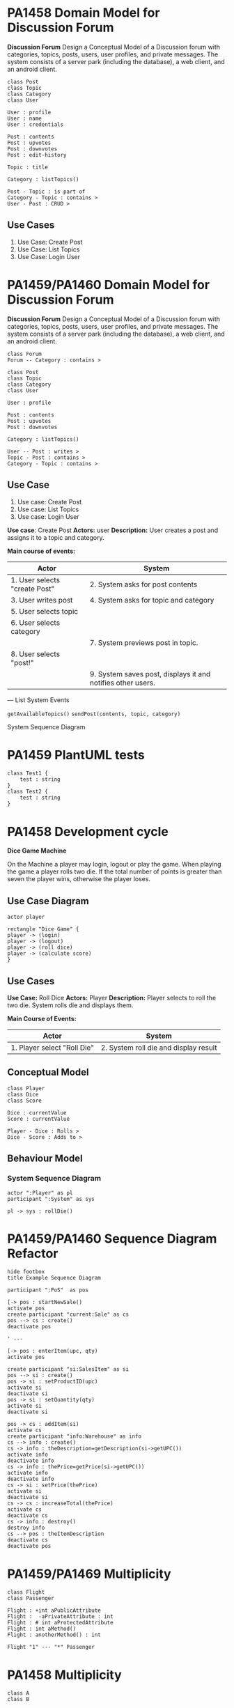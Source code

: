 * PA1458 Domain Model for Discussion Forum
*Discussion Forum*
Design a Conceptual Model of a Discussion forum with categories, topics,
posts, users, user profiles, and private messages. The system consists of a
server park (including the database), a web client, and an android client.

  #+begin_src plantuml :file DM-DF-pa1458.png
class Post
class Topic
class Category
class User

User : profile
User : name
User : credentials

Post : contents
Post : upvotes
Post : downvotes
Post : edit-history

Topic : title

Category : listTopics()

Post - Topic : is part of
Category - Topic : contains >
User - Post : CRUD >
  #+end_src

  #+RESULTS:
  [[file:DM-DF-pa1458.png]]

** Use Cases
1. Use Case: Create Post
2. Use Case: List Topics
3. Use Case: Login User

* PA1459/PA1460 Domain Model for Discussion Forum
*Discussion Forum*
Design a Conceptual Model of a Discussion forum with categories, topics,
posts, users, user profiles, and private messages. The system consists of a
server park (including the database), a web client, and an android client.

#+begin_src plantuml :file DM-DF-pa1459.png
class Forum
Forum -- Category : contains >

class Post
class Topic
class Category
class User

User : profile

Post : contents
Post : upvotes
Post : downvotes

Category : listTopics()

User -- Post : writes >
Topic - Post : contains >
Category - Topic : contains >
#+end_src

#+RESULTS:
[[file:DM-DF-pa1459.png]]

** Use Case
1. Use case: Create Post
2. Use case: List Topics
3. Use case: Login User

*Use case*: Create Post
*Actors:* user
*Description:* User creates a post and assigns it to a topic and category.

*Main course of events:*
| Actor                         | System                                                      |
|-------------------------------+-------------------------------------------------------------|
| 1. User selects "create Post" | 2. System asks for post contents                            |
| 3. User writes post           | 4. System asks for topic and category                       |
| 5. User selects topic         |                                                             |
| 6. User selects category      |                                                             |
|                               | 7. System previews post in topic.                           |
| 8. User selects "post!"       |                                                             |
|                               | 9. System saves post, displays it and notifies other users. |
|-------------------------------+-------------------------------------------------------------|

---
List System Events

=getAvailableTopics()=
=sendPost(contents, topic, category)=

System Sequence Diagram
* PA1459 PlantUML tests
  #+begin_src plantuml :file 2021-tsts.png
class Test1 {
    test : string
}
class Test2 {
    test : string
} 
  #+end_src

  #+RESULTS:
  [[file:2021-tsts.png]]
* PA1458 Development cycle
*Dice Game Machine*

On the Machine a player may login, logout or play the game.
When playing the game a player rolls two die. If the total number of points is greater
than seven the player wins, otherwise the player loses.

** Use Case Diagram
   #+begin_src plantuml :file 2021-PA1458-ucd.png
actor player

rectangle "Dice Game" {
player -> (login)
player -> (logout)
player -> (roll dice)
player -> (calculate score)
}
   #+end_src

   #+RESULTS:
   [[file:2021-PA1458-ucd.png]]

** Use Cases
*Use Case:* Roll Dice
*Actors:* Player
*Description:* Player selects to roll the two die. System rolls die and displays them.

*Main Course of Events:*
| Actor                       | System                                |
|-----------------------------+---------------------------------------|
| 1. Player select "Roll Die" | 2. System roll die and display result |
|-----------------------------+---------------------------------------|

** Conceptual Model
   #+begin_src plantuml :file 2021-PA1458-conceptual-model.png
 class Player
 class Dice
 class Score

 Dice : currentValue
 Score : currentValue
  
 Player - Dice : Rolls >
 Dice - Score : Adds to >
   #+end_src

   #+RESULTS:
   [[file:2021-PA1458-conceptual-model.png]]

** Behaviour Model
*** System Sequence Diagram
 #+begin_src plantuml :file 2021-PA1458-SSD.png
 actor ":Player" as pl
 participant ":System" as sys

 pl -> sys : rollDie()
 #+end_src

 #+RESULTS:
 [[file:2021-PA1458-SSD.png]]
* PA1459/PA1460 Sequence Diagram Refactor
#+BEGIN_SRC plantuml :file FSequenceDiagram-refactor.png
hide footbox
title Example Sequence Diagram

participant ":PoS"  as pos

[-> pos : startNewSale()
activate pos
create participant "current:Sale" as cs
pos --> cs : create()
deactivate pos

' ---

[-> pos : enterItem(upc, qty)
activate pos

create participant "si:SalesItem" as si
pos --> si : create()
pos -> si : setProductID(upc)
activate si
deactivate si
pos -> si : setQuantity(qty)
activate si
deactivate si

pos -> cs : addItem(si)
activate cs
create participant "info:Warehouse" as info
cs --> info : create()
cs -> info : theDescription=getDescription(si->getUPC())
activate info
deactivate info
cs -> info : thePrice=getPrice(si->getUPC())
activate info
deactivate info
cs -> si : setPrice(thePrice)
activate si
deactivate si
cs -> cs : increaseTotal(thePrice)
activate cs
deactivate cs
cs -> info : destroy()
destroy info
cs --> pos : theItemDescription
deactivate cs
deactivate pos
#+END_SRC
* PA1459/PA1469 Multiplicity
  #+begin_src plantuml :file 2021-PA1459-PA1460-multiplicity.png
class Flight
class Passenger

Flight : +int aPublicAttribute
Flight :  -aPrivateAttribute : int
Flight : # int aProtectedAttribute
Flight : int aMethod()
Flight : anotherMethod() : int

Flight "1" --- "*" Passenger
  #+end_src

  #+RESULTS:
  [[file:2021-PA1459-PA1460-multiplicity.png]]
* PA1458 Multiplicity
  #+begin_src plantuml :file PA1458-multiplicity.png
class A
class B

A  -- "5+" B

class Flight
class Seat

Flight "1+" -- "*" Seat

C -- D
  #+end_src

  #+RESULTS:
  [[file:PA1458-multiplicity.png]]
* PA1460 Software Architecture
Diary System
---
Write a diary online, make diary entries available to a selection of friends.


  #+begin_src plantuml :file PA1460-SA.png
() "Browse Diary" as bd
() "Write Diary" as wd
() "User Management" as um

package DiarySystem {
[Diary Management]
[User Management]

bd --> [Diary Management]
wd --> [Diary Management]
um --> [User Management]

[Diary Management] --> [Persistent Storage]
[User Management] --> [Persistent Storage]

[User Management] -- [Authentication]
}
  #+end_src

  #+RESULTS:
  [[file:PA1460-SA.png]]

  #+begin_src plantuml :file PA1460-SA-execution.png
'[Diary Management]
'[User Management]
'[Authentication]

node "Load Balancer" {
[loadBalancer]
}
  
node "Browse Diary" {
[Diary]
}

[loadBalancer] --> [Diary]


node "Diary Creator" {
[Diary Entry] - [Diary_]
[Diary Entry] -- [Diary Parser]
}

[Diary] - [Diary_]

database "Storage" {
[Persistent Storage]
}

[Diary Parser] --> [Persistent Storage]
[Persistent Storage] --> [Diary]

  #+end_src

  #+RESULTS:
  [[file:PA1460-SA-execution.png]]
* PA1459/PA1460 Example: BurgerOrderer
** Use Case Order Food
*Use Case* Order food

*Actors* Customer

*Description* A customer arrives at the BurgerOrderer, selects a meal, configures their burger, and orders it.

*Related Use Cases* Pay for order

*Main course of events*

#+LATEX: \begin{scriptsize}
| Actor                                                        | System                                                 |
|--------------------------------------------------------------+--------------------------------------------------------|
| 1. Customer arrives at BurgerOrderer and starts a new order. |                                                        |
|                                                              | 2. System presents options                             |
|                                                              | [single burger, meal, dessert, dring]                  |
| 3. Customer selects "meal"                                   |                                                        |
|                                                              | 4. System presents available meals                     |
| 5. Customer selects a specific meal.                         |                                                        |
|                                                              | 6. System adds the selected meal to the order.         |
|                                                              | 7. System presents configuration options               |
| 8. customer selects "no onions"                              |                                                        |
|                                                              | 9. System adds "no onions" to order.                   |
| 10. customer selects "more bacon!"                           |                                                        |
|                                                              | 11. System adds "more bacon!" to order.                |
| 12. Customer confirms order.                                 |                                                        |
|                                                              | 13. System initiates use case _pay for order_            |
|                                                              | 14. System places order to kitchen and prints receipt. |
|--------------------------------------------------------------+--------------------------------------------------------|

#+LATEX: \end{scriptsize}
** System Sequence Diagram
   #+begin_src plantuml :file PA1459-PA1460-SSD.png
actor ":Customer" as cus
participant ":BurgerOrder" as sys

cus -> sys : startNewOrder()
sys --> cus : presents options

cus -> sys : selectOrderType(theOrderTypeName)
sys --> cus : presents available meals

cus -> sys : selectOrder(theOrderName)
sys --> cus : presents configuration options

cus -> sys : selectConfiguration(theConfigurationName)
sys --> cus : confirms configuration

cus -> sys : confirmOrder()
sys --> cus : printed receipt
   #+end_src

   #+RESULTS:
   [[file:PA1459-PA1460-SSD.png]]

** Interaction Diagrams (Sequence Diagrams)
*** startNewOrder()
    #+begin_src plantuml :file PA1459-PA1460-startNewOrder.png
participant ":BurgerOrderer" as sys

[-> sys : startNewOrder()
activate sys

sys --> "current:Order"  : create()

sys -> ":OrderTypeManager" : getOrderTypes()

[<-- sys : return types of orders
deactivate sys
    #+end_src

    #+RESULTS:
    [[file:PA1459-PA1460-startNewOrder.png]]
*** selectOrderType()
    #+begin_src plantuml :file PA1459-PA1460-selectOrderType.png
participant ":BurgerOrderer" as sys

[-> sys : selectOrderType(theOrderTypeName)
activate sys
sys -> ":OrderTypeManager" : getOrderType(theOrderTypeName)
activate ":OrderTypeManager"
":OrderTypeManager" -> "currentOrderType:OrderType" : create()
":OrderTypeManager" --> sys : return currentOrderType
deactivate ":OrderTypeManager"

sys -> "currentOrderType:OrderType" : getAvailableOptions()
activate "currentOrderType:OrderType"
deactivate "currentOrderType:OrderType"

[<-- sys : return available order options
deactivate sys    
    #+end_src

    #+RESULTS:
    [[file:PA1459-PA1460-selectOrderType.png]]

*** selectOrder()
    #+begin_src plantuml :file PA1459-PA1460-selectOrder.png
participant ":BurgerOrderer" as sys

[-> sys : selectOrder(theOrderName) ' e.g. "Metric Ton Beef n' Bacon"
activate sys
sys -> "currentOrderType:OrderType" : selectOrder(theOrderName)
activate "currentOrderType:OrderType"

"currentOrderType:OrderType" --> "theOrderItem:OrderItem" : create()

"currentOrderType:OrderType" --> sys : returns theOrderItem
deactivate "currentOrderType:OrderType"

sys -> "current:Order" : addItem(theOrderItem)
sys -> "theOrderItem:OrderItem" : getConfigurationOptions()

[<-- sys : return list of configuration options
deactivate sys    
    #+end_src

    #+RESULTS:
    [[file:PA1459-PA1460-selectOrder.png]]

*** selectConfiguration()
    #+begin_src plantuml :file PA1459-PA1460-selectConfiguration.png
participant ":BurgerOrderer" as sys

[-> sys : selectConfiguration(theConfigurationName)
' e.g. "more bacon!"
activate sys
sys -> "currentOrderType:OrderType" : theCO=createConfiguration(theConfigurationName)
activate "currentOrderType:OrderType"
"currentOrderType:OrderType" --> "theConfigurationOption:ConfigurationItem" : create()
deactivate "currentOrderType:OrderType"

sys -> "current:Order" : addItem(theConfigurationOption)

deactivate sys    
    #+end_src

    #+RESULTS:
    [[file:PA1459-PA1460-selectConfiguration.png]]

*** confirmOrder()
    #+begin_src plantuml :file PA1459-PA14560-confirmOrder.png
participant ":BurgerOrderer" as sys

[-> sys : confirmOrder()
activate sys

sys -> ":Payment" : executePayment()
activate ":Payment"
deactivate ":Payment"

sys -> "current:Order" : sendOrder()
activate "current:Order"
"current:Order" -> ":KitchenController" : sendItems(orderItems)
activate ":KitchenController"
deactivate ":KitchenController"
deactivate "current:Order"

sys -> "current:Order" : printReceipt()
activate "current:Order"
deactivate "current:Order"    
deactivate sys
    #+end_src

    #+RESULTS:
    [[file:PA1459-PA14560-confirmOrder.png]]

** Class Diagram -- First version
In this version, I have simply merged all of the interaction diagrams above. As is seen, this means that associations between classes are duplicated, and some associations are made to the sub-class when they should be moved up to a super-class instead. I present this as a first version, and then I will clean it up and simplify it a bit.

   #+begin_src plantuml :file PA1459-PA1460-classDiagram.png
' startNewOrder()
' --------------------
class BurgerOrderer
class Order
class OrderTypeManager

BurgerOrderer : startNewOrder()
OrderTypeManager : getOrderTypes()

BurgerOrderer - Order
BurgerOrderer - OrderTypeManager

' selectOrderType()
' --------------------
class BurgerOrderer
class OrderTypeManager
class OrderType

BurgerOrderer : selectOrderType(theOrderTypeName)
OrderTypeManager : getOrderType(theOrderTypeName)
OrderType : getAvailableOptions()

BurgerOrderer - OrderTypeManager
BurgerOrderer - OrderType
OrderTypeManager - OrderType

' selectOrder()
' --------------------
class BurgerOrderer
class OrderType
class OrderItem
class Order

BurgerOrderer : selectOrder(theOrderName)
OrderType : selectOrder(theOrderName)
Order : addItem()
OrderItem : getConfigurationOptions()

BurgerOrderer - OrderType
OrderType - OrderItem
BurgerOrderer - OrderItem
BurgerOrderer - Order

' selectConfiguration()
' --------------------
class BurgerOrderer
class OrderType
class ConfigurationItem
class Order

BurgerOrderer : selectConfiguration(theConfigurationName)
OrderType : createConfiguration(theConfigurationName)
Order : addItem()

BurgerOrderer - OrderType
OrderType - ConfigurationItem
BurgerOrderer - AbstractOrderItem

' adding a few inheritance hierarchies that I think will be needed
AbstractOrderItem <|-- ConfigurationItem
AbstractOrderItem <|-- OrderItem

OrderType <|-- MealOrderType
OrderType <|-- SingleBurgerOrderType
OrderType <|-- DessertOrderType


' confirmOrder()
' --------------------
class BurgerOrderer
class Payment
class Order
class KitchenController
   
BurgerOrderer : confirmOrder()
Order : sendOrder()
Order : printReceipt()

BurgerOrderer - Payment
BurgerOrderer - Order
BurgerOrderer - KitchenController


   #+end_src

   #+RESULTS:
   [[file:PA1459-PA1460-classDiagram.png]]

** Class Diagram -- Simplified
Please see the comments in the code below for information about what I have done and why,.

   #+begin_src plantuml :file PA1459-PA1460-classDiagram-simplified.png
' startNewOrder()
' --------------------
class BurgerOrderer
class Order
class OrderTypeManager

BurgerOrderer : startNewOrder()

' Replaced "getOrderTypes()"  with "listOrderTypes()" since this is slightly clearer.
OrderTypeManager : listOrderTypes()

' Replaced the single dash with a double dash to put BurgerOrderer on top of the other classes.
BurgerOrderer -- Order

BurgerOrderer - OrderTypeManager

' selectOrderType()
' --------------------
' I don't really need to re-declare BurgerOrderer or OrderTypeManager
' but nothing is added to the final result if I keep them so for simplicity's
' sake, I'll leave them as they are.
class BurgerOrderer
class OrderTypeManager

' For reasons that I will expand upon later
' I want OrderType to be abstract.
abstract class OrderType

BurgerOrderer : selectOrderType(theOrderTypeName)
OrderTypeManager : getOrderType(theOrderTypeName)

' Replaced "getAvailableOptions()" with "listOrderOptions()"
OrderType : listOrderOptions()

' Remove this association to avoid multiple lines in the diagram
' BurgerOrderer - OrderTypeManager

' Replaced single dash with double dashes
BurgerOrderer -- OrderType
OrderTypeManager -- OrderType : creates >

' selectOrder()
' --------------------
class BurgerOrderer
class OrderType
class OrderItem
class Order

BurgerOrderer : selectOrder(theOrderName)

' renamed selectOrder() => createOrderItem()
OrderType : createOrderItem(theOrderName)

Order : addItem()
OrderItem : getConfigurationOptions()


' Duplicates
'BurgerOrderer - OrderType
'BurgerOrderer - Order

' Replaced single dash with double dashes
' Added information that OrderType merely creates OrderItem
OrderType -- OrderItem : creates >
BurgerOrderer -- OrderItem

' selectConfiguration()
' --------------------
class BurgerOrderer
class OrderType
class Order

' See discussion below why I remove this
' class ConfigurationItem


BurgerOrderer : selectConfiguration(theConfigurationName)
OrderType : createConfiguration(theConfigurationName)

' Duplicate
' Order : addItem()

' Duplicates
'BurgerOrderer - OrderType

' The following two associations are a bit tricky. I want to abstract
' "ConfigurationItem" and "OrderItem" to something more generic, and I
' want to collectively call these OrderItems, i.e. the base class should
' be called OrderItem. With sub-classes ConfigurationOrderItem and
' -- perhaps -- MealOrderItem?  so the association from OrderType will go
' to the abstract base class OrderItem (even if it is a configurationOrderItem
' that is being created right now. And that makes the associations
'  duplicates to already stated associations above. So I remove them.

' OrderType - ConfigurationItem
' BurgerOrderer - AbstractOrderItem

' adding a few inheritance hierarchies that I think will be needed
' Renaming the OrderItem hierarchy as per the discussion above.
OrderItem <|-- ConfigurationOrderItem
OrderItem <|-- MealOrderItem

OrderType <|-- MealOrderType
OrderType <|-- SingleBurgerOrderType
OrderType <|-- DessertOrderType


' confirmOrder()
' --------------------
class BurgerOrderer
class Payment
class Order
class KitchenController
   
BurgerOrderer : confirmOrder()
Order : sendOrder()
Order : printReceipt()

BurgerOrderer - Payment

' Replace BurgerOrderer with Order since I mis-read the interaction diagram before
Order - KitchenController

' Duplicate
'BurgerOrderer - Order


' Add an association
Order - OrderItem : contains >
   #+end_src

   #+RESULTS:
   [[file:PA1459-PA1460-classDiagram-simplified.png]]

And there you have it. With this diagram we can now take a step back and look at a few things.

- First, =BurgerOrderer= is connected to everything! Is there anything we can do to avoid this?
- Second, the =OrderItem= inheritance hierarchy does not have that many methods currently. This /could/ be because we have only modelled a single use case. But it can also indicate that maybe we do not need to have an inheritance hierarchy here. Maybe =OrderItem= with a few attributes can be sufficient.
- Third and likewise, the =OrderType= hierarchy is also suspiciously empty of methods.
* PA1459/PA1460 Observer Pattern
  #+begin_src plantuml :file PA1459-PA1460-Observer.png
  
class Publisher
Publisher : -myValuableData
Publisher : -List<Subscriber> mySubscribers
Publisher : +tellTheWorld()
Publisher : +addSubscriber()


interface Subscriber

Publisher - "*" Subscriber
Subscriber : +notify()

class ReallyInterestedInTheData
Subscriber <|-- ReallyInterestedInTheData

ReallyInterestedInTheData : +notify()
  #+end_src

  #+RESULTS:
  [[file:PA1459-PA1460-Observer.png]]

Publisher -- Observable
Subscriber -- Observer
* PA1458 Example
file+emacs:/Users/msv/Documents/Teaching/PA1415_software_design/Material/202102-HomeExam-Example-1-en.org
** System Description
A web scraper that collects posts from social media platforms and when certain conditions are met, actions are taken.
** Class Diagram
   #+begin_src plantuml :file PA1458-he1-class.png
package Scraper {
' Not done in this exam
}

package Storage {
class ContentModel {
 +addContent(String newContent)
}

class ContentAtom

ContentModel -- "*" ContentAtom
}

Scraper -> Storage : inserts >

package ObserverPattern {
class Observable {
 +addObserver(Observer* newObserver)
 +notify()
 +List<Observer*> myObservers
}

abstract class Observer {
 +notify(Observable* source, String newContent)
}

Observable - "*" Observer
}   

package Actions {
Observer <|-- StatisticsCollector
Observer <|-- MathCalculator
Observer <|-- ComicsSearcher

StatisticsCollector : +notify()
MathCalculator : +notify()
ComicsSearcher : +notify()
}

Observable <|-- ContentModel
   #+end_src

   #+RESULTS:
   [[file:PA1458-he1-class.png]]
** Description of Class Diagram
The class diagram consists of a couple of packages:

- Scrapers :: collect information e.g. from social media. Puts the data into Storage by calling the =ContentModel::addContent()= method.
- Storage :: Creates new ContentAtoms based on the given input and stores them. Then it calls the =notify()= method to announce that there is new contents.
- Actions :: Reacts to new contents.
- ObserverPattern :: Contains the classes necessary for a generic Observer pattern.

The Observer pattern is used so that when new content is added via the =addContent()= method, it calls the =Observable::notify()= method.
This method will run through all elements in =myObservers= and call their corresponding =notify()= method. The Observers (or the concrete instances, to be specific) will decide whether to take action or not.

** Pseudocode
*** Observable::addObserver()
    #+begin_src C++
void Observable::addObserver(Observer* newObserver) {
  myObservers.add(newObserver);
}   
    #+end_src
*** Observable::notify()
    #+begin_src C++
void Observable::notify() {
 myObservers.forEach( function(o) {
  o.notify(this, newContents); // newContents is magically available.
});
}   
    #+end_src
*** ComicsSearcher::notify()
    #+begin_src C++
void ComicsSearcher::notify(Observable* source, String newContent) {
  String key = newContent.split()[0];
  if (myKeywords.find(key)) {
     // Do relevant stuff
  }
}   
    #+end_src
*** ContentModel::addContent()
    #+begin_src C++
void ContentModel::addContent(String newContent) {
  ContentAtom atom = new ContentAtom(newContent);
  DBHandler::store(atom);
  this->notify(newContent); // This is where the Observer pattern is used
}   
    #+end_src
** Discussion of GRASP Patterns
- Information Expert
- Controller

The =Observable= (and sub-classes that inherit from =Observable=) are information expert on which =Observers= to call when the =notify()= method is called. It is also a controller, that delegates the responsibility of /acting/ on new information to each of the observers (the classes that inherit from =Observer=). It offers an opportunity to each Observer to do whatever they please when notified.

The sub-classes to =Observer= are information experts on exactly what action to take when new information arrives via the =notify()= method.
** Usage of GRASP patterns
- ContentModel :: is an information expert on how to store new content. It is also an information expert on when to call the =Observers=.
- ContentModel is (via the =Observable= class from which it inherits) an information expert on which Observers are available. See discussion of GRASP patterns above.
- The sub-classes to =Observer= (e.g. the ComicsSearcher) is an information expert on which keywords that should trigger it, and what should happen when these keywords are mentioned.
- ContentAtom :: is an information expert on one particular piece of contents.
* PA1459/PA1460 Example
  file+emacs:/Users/msv/Documents/Teaching/PA1415_software_design/Material/202102-HomeExam-Example-I.org

pattern Observer Pattern
GRASP1 Information Expert
GRASP2 Controller

** Systembeskrivning
Ett system som letar efter nyckelord på en social mediaplatform (t.ex. ett diskussionsforum), och när vissa nyckelord hittas så skall bestämda handlingar utföras. Observer-mönstret används för att sära på letandet av nyckelord och agerandet utifrån dessa nyckelord.
** Klassdiagram
   #+begin_src plantuml :file PA1459-PA1460-he1-class.png
package Scraper {
' not done here -- too big and not part of the task or the Observer pattern
}

package Storage {

class ContentModel {
 +addContent(String newContent)
}

class ContentAtom

ContentModel -- "*" ContentAtom
}

Scraper -> Storage : insert >
  
package ObserverPattern {
class Observable {
 -List<Observer*> myObservers
 +addObserver(Observer* newObserver)
 -notify()
}

abstract class Observer {
 +notify(Observable* source, String newContent)
}

Observable - "*" Observer
}

package Actions {
Observer <|-- StatisticsCollector
Observer <|-- MathCalculator
Observer <|-- ComicsSearcher

StatisticsCollector : +notify()
MathCalculator : +notify()
ComicsSearcher : +notify()
} 

Observable <|-- ContentModel
   #+end_src

   #+RESULTS:
   [[file:PA1459-PA1460-he1-class.png]]

** Beskrivning av Klassdiagrammet
Klassdiagrammet har ett antal paket:

- Scraper :: samlar data från websidor och skickar till *Storage*.
- Storage :: skapar ContentAtoms av nytt innehåll och lagrar dessa. Meddelar sedan *Actions* via sitt Observer pattern att det finns nytt innehåll.
- Actions :: Innehåller olika sätt att reagera på innehåll.
- ObserverPattern :: De klasser som behövs för ett generiskt Observer pattern

*** Storage
*ContentModel*

*ContentAtom*

** Pseudokod
*** Observable::addObserver()
    #+begin_src C++
void Observable::addObserver(Observer* newObserver) {
 myObservers.append(newObserver);
}   
    #+end_src
*** Observable::notify()
    #+begin_src C++
void Observable::notify() {
 myObservers.forEach( function(o) {
  o.notify(this, newContent); // newContent is magically available
});
}   
    #+end_src
*** ContentModel::addContent()
    #+begin_src C++
void ContentModel::addContent(String newContent) {
 ContentAtom atom = new ContentAtom(newContent);
 DBHandler::store(atom);
 this->notify(newContent); // Här använder vi Observer-mönstret
}   
    #+end_src
*** t.ex. ComicsSearcher::notify()
    #+begin_src C++
void ComicsSearcher::notify(Observable* source, String newContent) {
 String key = newContent.split()[0];
 if(myKeywords.find(key)) {
   // Do relevant action based on keyword
 } 
}   
    #+end_src
** Diskussion om GRASP-mönster
Observable är /information expert/ på vilka observers som finns. Den är också en /controller/ som delegerar ut ansvar till var och en av sina observers för att genomföra sin handling.

Observer (eller sub-klasserna till observer) är information expert på vilka nyckelord de skall reagera på. De är också information experts på att genomföra vad de nu skall göra.

Var och en av klasserna i =Actions= kan vara en controller för att dirigera det arbetsflöde som behövs för att lösa sin uppgift.
** Användning av GRASP-mönster
- ContentModel är en Information Expert på hur nytt innehåll skall lagras. Den är också (via Observable) är den också information expert på vilka som skall meddelas när det finns nytt innehåll.
- ContentAtom är information expert på en specifik bit av innehåll.
- Observable och Observer -- se tidigare.
- [StatisticsCollector, MathCalculator, ComicsSearcher] är information expert på hur respektive uppgift skall utföras, och vilka nyckelord som skall sätta igång handlingen.
- [StatisticsCollector, MathCalculator, ComicsSearcher] kan vara controllers för att dirigera ett större arbetsflöde för att lösa sin respektive uppgift.
* PA1458 Example II
pattern State Pattern
GRASP1 Creator
GRASP2 Information Expert
** System Description
Desktop Ponies is an application that allows MLP ponies to run around on the screen and execute different behaviours.

Each pony randomly changes behaviour to do something else. Each behaviour is a *state*.

Link: https://github.com/mickesv/JSPonies
** Class Diagram
   #+begin_src plantuml :file PA1458-JSpony-class.png
PonyContainer - "*" Pony

Pony - "*" PonyBehaviour

abstract class PonyBehaviour <<Abstract State>> {
 +enter()
 +execute()
 +exit()
 -currentAnimation
}

Pony : -PonyBehaviour** myBehaviourCollection
Pony : -PonyBehaviour* myCurrentBehaviour

Pony -- PonyBehaviourFactory

PonyBehaviour <|-- Stand
PonyBehaviour <|-- Walk
PonyBehaviour <|-- Jump

PonyBehaviour - "*" PonySpeak

PonySpeak : +String myLine
PonySpeak : +int myDuration
   #+end_src

   #+RESULTS:
   [[file:PA1458-JSpony-class.png]]

** Description of Classes
- Pony :: is <<context>> in the State pattern. It owns a collection of =PonyBehaviour= and has a =currentPonyBehaviour= which is the currently active state.
- PonyBehaviour :: is the <<abstract state>>. This class provides an interface that all concrete states have to implement.
- {Stand, Walk, Jump} :: are the <<concrete state>> . Each implement a state and its behaviour in the =enter()= =exit()= and =execute()= methods.
- PonySpeak :: is responsible for one single line of speech that a PonyBehaviour can say.
- PonyContainer :: contains all ponies.
- PonyBehaviourFactory :: Given a behaviour name, it creates an object based on one of the concrete implementations of PonyBehaviour.
** Pseudocode
   #+begin_src java
Pony::create() {
 String** behaviourNames = PonyInitFile::getBehaviours(myPonyName);

 behaviourNames.forEach( (n) => {
   PonyBehaviour* pb = PonyBehaviourFactory::createBehaviour(n);
   myBehaviourCollection.append(pb);
 });

 myCurrentBehaviour = myBehaviourCollection[0];
 myCurrentBehaviour->enter();
}
   

Pony::setBehaviour(String newBehaviourName) {
  PonyBehaviour pb = myBehaviourCollection.find(newBehaviourName);
  if (pb) {
    myCurrentBehaviour->exit();
    myCurrentBehaviour = pb;
    myCurrentBehaviour->enter();
  }
}
   #+end_src
** Discussion of GRASP patterns
- The context class is a *Creator* of the different states
- The context class is an *Information Expert* about which states exist, and which is the current state.
- The abstract state is an *Information Expert* about the interface that each state must provide
- The concrete states are *Information Experts* on what it means to be in that particular state
** Usage of GRASP patterns
- PonyBehaviourFactory is a *Creator* of PonyBehaviours
- PonyBehaviour, as <<abstract state>> is an *information expert* on the interface to the states
* PA1459/PA1460 Example II
pattern State Pattern
GRASP1 Creator
GRASP2 Information Expert
** System Description
Desktop Ponies är en applikation som låter MLP ponies springa runt på skärmen.

Varje Pony byter slumpvis beteende. Varje beteende är ett *tillstånd*, ett *state*.
** Class Diagram
   #+begin_src plantuml :file PA1459-PA1460-jsponies.png
PonyContainer - "*" Pony

abstract class PonyBehaviour <<Abstract State>> {
 +enter()
 +execute()
 +exit()
}

Pony - "*" PonyBehaviour

Pony : -List<PonyBehaviour*> myBehaviourCollection
Pony : -PonyBehaviour* myCurrentBehaviour

PonyBehaviour <|-- Stand
PonyBehaviour <|-- Walk
PonyBehaviour <|-- Jump

Pony -- PonyBehaviourFactory

PonyBehaviourFactory : +getBehaviourByName(String ponyName)

class PonySpeak
PonySpeak : String myLine
PonySpeak : int myDuration

PonyBehaviour - "*" PonySpeak
   #+end_src

   #+RESULTS:
   [[file:PA1459-PA1460-jsponies.png]]

** Description of Classes
- Pony :: är <<context>> i State pattern. Den äger en samling av =PonyBehaviour= och vet vilket som är =current=.
- PonyBehaviour :: är <<abstract state>>, den erbjuder det gränssnitt som alla konkreta beteenden måste implementera.
- {Stand, Walk, Jump} :: är <<concrete state>> . Var och en implementerar beteendet för ett tillstånd.
- PonyContainer :: Innehåller samlingen av alla =Pony=.
- PonySpeak :: En enskild replik som en Pony kan säga i ett visst tillstånd.
- PonyBehaviourFactory :: creates objects of the<<concrete state>> subclasses.
** Pseudocode
   #+begin_src java
Pony::create() {
 List<String> behaviourNames = PonyInitFile::getBehaviours(ponyName);

 behaviourNames.forEach( (n) => {
   PonyBehaviour* pb = PonyBehaviourFactory::getBehaviourByName(n);
   myBehaviourCollection.append(pb);
 });

 myCurrentBehaviour = myBehaviourCollection[0];
 myCurrentBehaviour.enter();
}   

Pony::setBehaviour(String newBehaviourName) {
 PonyBehaviour* pb = myBehaviourCollection.findByName(newBehaviourName);

 if(pb) {
   myCurrentBehaviour.exit();
   myCurrentBehaviour = pb;
   myCurrentBehaviour.enter();
 }
}
   #+end_src
** Discussion of GRASP patterns
- Context :: är *information expert* på vilka tillstånd som finns och vilket som gäller just nu.
- Context :: kan vara *creator* av de konkreta tillstånden.
- Abstract State :: är *information expert* på gränssnittet för alla tillstånd.
- Concrete State :: är *information expert* på vad det innebär att vara just det tillståndet.
** Usage of GRASP patterns
- PonyContainer :: är *information Expert* på vilka =Pony= som finns.
- Pony :: är, som <<context>> *Information expert* på vilka =PonyBehaviour= en viss Pony har och vilket som gäller jusrt nu.
- PonyBehaviourFactory :: är *Creator* som ansvarar för att skapa objekt av de konkreta PonyBehaviour-implementationerna.
- PonyBehaviour :: är som <<abstract state>> *Information expert* på gränssnittet för alla tillstånd.
- PonyBehaviour :: är *information expert* på vad man kan säga (=PonySpeak=) i ett visst beteende.
- {Stand, Walk, Jump} :: är *information expert* på att vara respektive beteende.
- PonySpeak :: är *information expert* på att säga en specifik sak.

* Stereotyper tst
  #+begin_src plantuml :file 2021-stereotypes.png
  
class Foo <<Part of Use Case Interact with Character>>
  #+end_src

  #+RESULTS:
  [[file:2021-stereotypes.png]]
